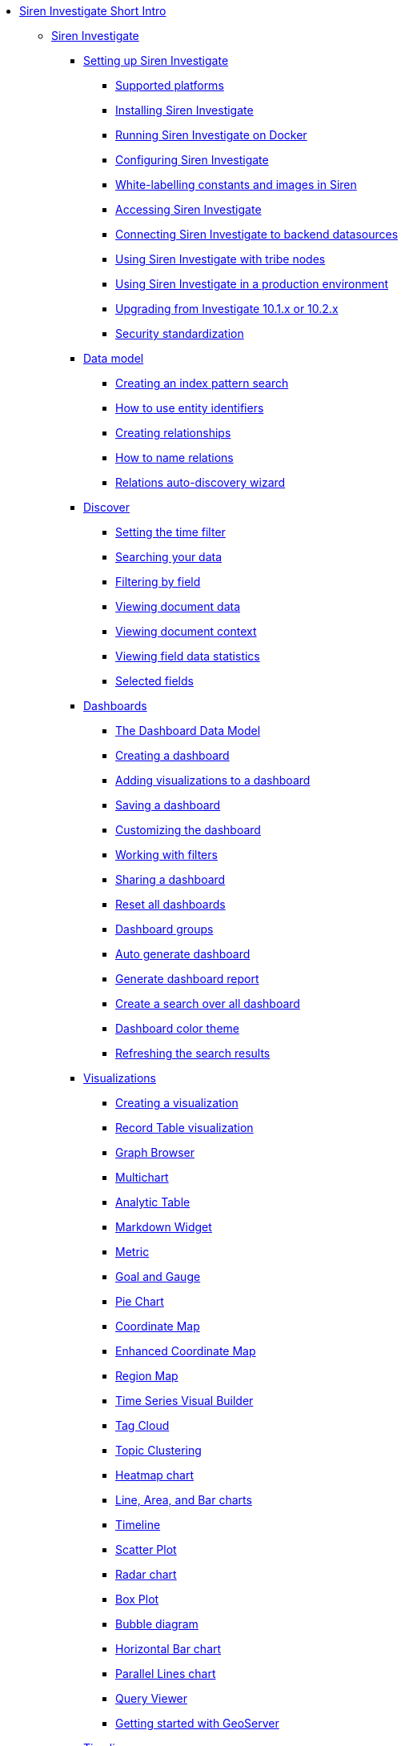 * xref:siren-investigate.adoc[Siren Investigate Short Intro]
** xref:siren-investigate.adoc[Siren Investigate]
*** xref:setting-up-siren-investigate.adoc[Setting up Siren Investigate]
**** xref:setting-up-siren-investigate.adoc#_supported_platforms[Supported platforms]
**** xref:setting-up-siren-investigate.adoc#_installing_siren_investigate[Installing Siren Investigate]
**** xref:setting-up-siren-investigate.adoc#_running_siren_investigate_on_docker[Running Siren Investigate on Docker]
**** xref:setting-up-siren-investigate.adoc#_configuring_siren_investigate[Configuring Siren Investigate]
**** xref:setting-up-siren-investigate.adoc#_white_labelling_constants_and_images_in_siren[White-labelling constants and images in Siren]
**** xref:setting-up-siren-investigate.adoc#_accessing_siren_investigate[Accessing Siren Investigate]
**** xref:setting-up-siren-investigate.adoc#_connecting_siren_investigate_to_backend_datasources[Connecting Siren Investigate to backend datasources]
**** xref:setting-up-siren-investigate.adoc#_using_siren_investigate_with_tribe_nodes[Using Siren Investigate with tribe nodes]
**** xref:setting-up-siren-investigate.adoc#_using_siren_investigate_in_a_production_environment[Using Siren Investigate in a production environment]
**** xref:setting-up-siren-investigate.adoc#_upgrading_from_investigate_10_1_x_or_10_2_x[Upgrading from Investigate 10.1.x or 10.2.x]
**** xref:setting-up-siren-investigate.adoc#_security_standardization[Security standardization]
*** xref:data-model.adoc[Data model]
**** xref:data-model.adoc#_creating_an_index_pattern_search[Creating an index pattern search]
**** xref:data-model.adoc#_how_to_use_entity_identifiers[How to use entity identifiers]
**** xref:data-model.adoc#_creating_relationships[Creating relationships]
**** xref:data-model.adoc#_how_to_name_relations[How to name relations]
**** xref:data-model.adoc#_relations_auto_discovery_wizard[Relations auto-discovery wizard]
*** xref:discover.adoc[Discover]
**** xref:discover.adoc#_setting_the_time_filter[Setting the time filter]
**** xref:discover.adoc#_searching_your_data[Searching your data]
**** xref:discover.adoc#_filtering_by_field[Filtering by field]
**** xref:discover.adoc#_viewing_document_data[Viewing document data]
**** xref:discover.adoc#_viewing_document_context[Viewing document context]
**** xref:discover.adoc#_viewing_field_data_statistics[Viewing field data statistics]
**** xref:discover.adoc#_selected_fields[Selected fields]
*** xref:dashboard.adoc[Dashboards]
**** xref:dashboard.adoc#_the_dashboard_data_model[The Dashboard Data Model]
**** xref:dashboard.adoc#_creating_a_dashboard[Creating a dashboard]
**** xref:dashboard.adoc#_adding_visualizations_to_a_dashboard[Adding visualizations to a dashboard]
**** xref:dashboard.adoc#_saving_a_dashboard[Saving a dashboard]
**** xref:dashboard.adoc#_customizing_the_dashboard[Customizing the dashboard]
**** xref:dashboard.adoc#_working_with_filters[Working with filters]
**** xref:dashboard.adoc#_sharing_a_dashboard[Sharing a dashboard]
**** xref:dashboard.adoc#_reset_all_dashboards[Reset all dashboards]
**** xref:dashboard.adoc#_dashboard_groups[Dashboard groups]
**** xref:dashboard.adoc#_auto_generate_dashboard[Auto generate dashboard]
**** xref:dashboard.adoc#_generate_dashboard_report[Generate dashboard report]
**** xref:dashboard.adoc#_create_a_search_over_all_dashboard[Create a search over all dashboard]
**** xref:dashboard.adoc#_dashboard_color_theme[Dashboard color theme]
**** xref:dashboard.adoc#_refreshing_the_search_results[Refreshing the search results]
*** xref:visualizations.adoc[Visualizations]
**** xref:visualizations.adoc#_creating_a_visualization[Creating a visualization]
**** xref:visualizations.adoc#_record_table_visualization[Record Table visualization]
**** xref:visualizations.adoc#_graph_browser[Graph Browser]
**** xref:visualizations.adoc#_multichart[Multichart]
**** xref:visualizations.adoc#_analytic_table[Analytic Table]
**** xref:visualizations.adoc#_markdown_widget[Markdown Widget]
**** xref:visualizations.adoc#_metric[Metric]
**** xref:visualizations.adoc#_goal_and_gauge[Goal and Gauge]
**** xref:visualizations.adoc#_pie_chart[Pie Chart]
**** xref:visualizations.adoc#_coordinate_map[Coordinate Map]
**** xref:visualizations.adoc#_enhanced_coordinate_map[Enhanced Coordinate Map]
**** xref:visualizations.adoc#_region_map[Region Map]
**** xref:visualizations.adoc#_time_series_visual_builder[Time Series Visual Builder]
**** xref:visualizations.adoc#_tag_cloud[Tag Cloud]
**** xref:visualizations.adoc#_topic_clustering[Topic Clustering]
**** xref:visualizations.adoc#_heatmap_chart[Heatmap chart]
**** xref:visualizations.adoc#_line_,_area_,_and_bar charts[Line, Area, and Bar charts]
**** xref:visualizations.adoc#_timeline[Timeline]
**** xref:visualizations.adoc#_scatter_plot[Scatter Plot]
**** xref:visualizations.adoc#_radar_chart[Radar chart]
**** xref:visualizations.adoc#_box_plot[Box Plot]
**** xref:visualizations.adoc#_bubble_diagram[Bubble diagram]
**** xref:visualizations.adoc#_horizontal_bar_chart[Horizontal Bar chart]
**** xref:visualizations.adoc#_parallel_lines_chart[Parallel Lines chart]
**** xref:visualizations.adoc#_query_viewer[Query Viewer]
**** xref:visualizations.adoc#_getting_started_with_geoserver[Getting started with GeoServer]
*** xref:timelion.adoc[Timelion]
**** xref:timelion.adoc#_getting_started_with_timelion[Getting started with Timelion]
**** xref:timelion.adoc#_timelion_online_help_and_documentation[Timelion online help and documentation]
*** xref:authentication-and-access-control.adoc[Authentication and Access Control]
**** xref:authentication-and-access-control.adoc#_search_guard_integration_and_siren_investigate_access_control[Search Guard integration and Siren Investigate Access Control]
**** xref:authentication-and-access-control.adoc#_kerberosspnego_authentication_support[Kerberos/SPNEGO Authentication Support]
**** xref:authentication-and-access-control.adoc#_jwt_authentication_support[JWT Authentication Support]
*** xref:data-reflection.adoc[Data reflection]
**** xref:data-reflection.adoc#_datasource_reflection_jobs[Datasource reflection jobs]
**** xref:data-reflection.adoc#_importing_data_from_excel_and_csv_files[Importing data from Excel and CSV files]
**** xref:data-reflection.adoc#_integrating_neo4j_data[Integrating Neo4j data]
**** xref:data-reflection.adoc#_security_setup[Security setup]
**** xref:data-reflection.adoc#_datasource_reflection_pipelines[Datasource reflection pipelines]
**** xref:data-reflection.adoc#_date_formats[Date formats]
**** xref:data-reflection.adoc#_scheduler_cron_syntax[Scheduler Cron syntax]
*** xref:dev-tools.adoc[Dev Tools]
**** xref:dev-tools.adoc#_console[Console]
**** xref:dev-tools.adoc#_translate_join_query[Translate Join Query]
*** xref:management.adoc[Management]
**** xref:management.adoc#_index_pattern_searches[Index pattern searches]
**** xref:management.adoc#_advanced_settings_for_relations[Advanced settings for relations]
**** xref:management.adoc#_datasources[Datasources]
**** xref:management.adoc#_queries[Queries]
**** xref:management.adoc#_templates[Templates]
**** xref:management.adoc#_managing_fields[Managing fields]
**** xref:management.adoc#_setting_advanced_options[Setting advanced options]
**** xref:management.adoc#_managing_saved_searches_visualizations_and_dashboards[Managing saved searches, visualizations, and dashboards]
**** xref:management.adoc#_adding_custom_icon_packs[Adding custom icon packs]
*** xref:relational-browsing.adoc[Relational Browsing]
**** xref:relational-browsing.adoc#_relational_navigator[Relational Navigator]
*** xref:working-with-jdbc-datasources.adoc[Working with JDBC datasources]
**** xref:working-with-jdbc-datasources.adoc#_siren_investigate_datasource_configuration[Siren Investigate datasource configuration]
*** xref:legacy-rest-datasources.adoc[Legacy REST datasources]
*** xref:siren-investigate-gremlin-server.adoc[Siren Investigate Gremlin Server]
*** xref:cross-frame-communication.adoc[Cross-frame Communication]
*** xref:image-proxy-ip.adoc[Image Proxy (IP)]
*** xref:plugins.adoc[Plugins]
**** xref:plugins.adoc#_installing_plugins[Installing plugins]
**** xref:plugins.adoc#_updating_and_removing_plugins[Updating and removing plugins]
**** xref:plugins.adoc#_switching_off_plugins[Switching off plugins]
**** xref:plugins.adoc#_configuring_the_plugin_manager[Configuring the plugin manager]
*** xref:siren-widgets.adoc[Siren Widgets]
** xref:module-siren-alert:siren-alert.adoc[Siren Alert]
*** xref:module-siren-alert:introduction.adoc[Introduction]
**** xref:module-siren-alert:introduction.adoc#_siren_alert_compared_to_x_pack[Siren Alert compared to X-Pack]
**** xref:module-siren-alert:introduction.adoc#_using_watchers[Using Watchers]
*** xref:module-siren-alert:configuring-siren-alert.adoc[Configuring Siren Alert]
**** xref:module-siren-alert:configuring-siren-alert.adoc#_example_extended[Example (extended)]
*** xref:module-siren-alert:alerting-tutorial.adoc[Alerting tutorial]
*** xref:module-siren-alert:watchers.adoc[Watchers]
**** xref:module-siren-alert:watchers.adoc#_trigger_schedule[Trigger schedule]
**** xref:module-siren-alert:watchers.adoc#_supported_actions[Supported actions]
**** xref:module-siren-alert:watchers.adoc#_watcher_controllers[Watcher_controllers]
**** xref:module-siren-alert:watchers.adoc#_examples[Examples]
**** xref:module-siren-alert:watchers.adoc#_wizard[Wizard]
**** xref:module-siren-alert:watchers.adoc#_custom_watchers[Custom watchers]
*** xref:module-siren-alert:authentication.adoc[Authentication]
*** xref:module-siren-alert:alerting-how-to.adoc[Alerting how to]
**** xref:module-siren-alert:alerting-how-to.adoc#_manual_in_dashboard[Manual in dashboard]
**** xref:module-siren-alert:alerting-how-to.adoc#_query_aggregations_watcher_for_nagios_nrdp[Query aggregations watcher for Nagios NRDP]
**** xref:module-siren-alert:alerting-how-to.adoc#_reports[Reports]
**** xref:module-siren-alert:alerting-how-to.adoc#_spy_plugin[Spy plugin]
**** xref:module-siren-alert:alerting-how-to.adoc#_annotations[Annotations]
**** xref:module-siren-alert:alerting-how-to.adoc#_using_siren_alert_with_search_guard[Using Siren Alert with Search Guard]
**** xref:module-siren-alert:alerting-how-to.adoc#_transform[Transform]
**** xref:module-siren-alert:alerting-how-to.adoc#_anomaly_detection[Anomaly detection]
**** xref:module-siren-alert:alerting-how-to.adoc#_statistical_anomaly_detection[Statistical anomaly detection]
**** xref:module-siren-alert:alerting-how-to.adoc#_outliers[Outliers]
*** xref:module-siren-alert:security-setup-for-siren-alert.adoc[Security setup for Siren Alert]
** xref:troubleshooting.adoc[Troubleshooting]
** xref:siren-alert-faq.adoc[Siren Alert FAQ]




